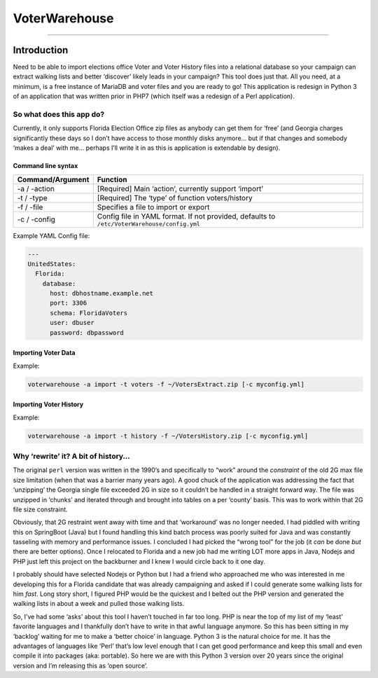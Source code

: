 VoterWarehouse
==============

--------------

Introduction
------------

Need to be able to import elections office Voter and Voter History files
into a relational database so your campaign can extract walking lists
and better ‘discover’ likely leads in your campaign? This tool does just
that. All you need, at a minimum, is a free instance of MariaDB and
voter files and you are ready to go! This application is redesign in
Python 3 of an application that was written prior in PHP7 (which itself
was a redesign of a Perl application).

So what does this app do?
~~~~~~~~~~~~~~~~~~~~~~~~~

Currently, it only supports Florida Election Office zip files as anybody
can get them for ‘free’ (and Georgia charges significantly these days so
I don’t have access to those monthly disks anymore… but if that changes
and somebody ‘makes a deal’ with me… perhaps I’ll write it in as this is
application is extendable by design).

Command line syntax
^^^^^^^^^^^^^^^^^^^

+------------------+----------------------------------------------------------+
| Command/Argument | Function                                                 |
+==================+==========================================================+
| -a / -action     | [Required] Main ‘action’, currently support ‘import’     |
+------------------+----------------------------------------------------------+
| -t / -type       | [Required] The ‘type’ of function voters/history         |
+------------------+----------------------------------------------------------+
| -f / -file       | Specifies a file to import or export                     |
+------------------+----------------------------------------------------------+
| -c / -config     | Config file in YAML format. If not provided, defaults to |
|                  | ``/etc/VoterWarehouse/config.yml``                       |
+------------------+----------------------------------------------------------+

Example YAML Config file:

.. code:: yaml

   ---
   UnitedStates:
     Florida:
       database:
         host: dbhostname.example.net
         port: 3306
         schema: FloridaVoters
         user: dbuser
         password: dbpassword

Importing Voter Data
^^^^^^^^^^^^^^^^^^^^

Example:

.. code:: commandline

   voterwarehouse -a import -t voters -f ~/VotersExtract.zip [-c myconfig.yml]

Importing Voter History
^^^^^^^^^^^^^^^^^^^^^^^

Example:

.. code:: commandline

   voterwarehouse -a import -t history -f ~/VotersHistory.zip [-c myconfig.yml]

Why ‘rewrite’ it? A bit of history…
~~~~~~~~~~~~~~~~~~~~~~~~~~~~~~~~~~~

The original ``perl`` version was written in the 1990’s and specifically
to “work” around the *constraint* of the old 2G max file size limitation
(when that was a barrier many years ago). A good chuck of the
application was addressing the fact that ‘unzipping’ the Georgia single
file exceeded 2G in size so it couldn’t be handled in a straight forward
way. The file was unzipped in ‘chunks’ and iterated through and brought
into tables on a per ‘county’ basis. This was to work within that 2G
file size constraint.

Obviously, that 2G restraint went away with time and that ‘workaround’
was no longer needed. I had piddled with writing this on SpringBoot
(Java) but I found handling this kind batch process was poorly suited
for Java and was constantly tasseling with memory and performance
issues. I concluded I had picked the “wrong tool” for the job (it *can*
be done *but* there are better options). Once I relocated to Florida and
a new job had me writing LOT more apps in Java, Nodejs and PHP just left
this project on the backburner and I knew I would circle back to it one
day.

I probably should have selected Nodejs or Python but I had a friend who
approached me who was interested in me developing this for a Florida
candidate that was already campaigning and asked if I could generate
some walking lists for him *fast*. Long story short, I figured PHP would
be the quickest and I belted out the PHP version and generated the
walking lists in about a week and pulled those walking lists.

So, I’ve had some ‘asks’ about this tool I haven’t touched in far too
long. PHP is near the top of my list of my ‘least’ favorite languages
and I thankfully don’t have to write in that awful language anymore. So
this has been sitting in my ‘backlog’ waiting for me to make a ‘better
choice’ in language. Python 3 is the natural choice for me. It has the
advantages of languages like ‘Perl’ that’s low level enough that I can
get good performance and keep this small and even compile it into
packages (aka: portable). So here we are with this Python 3 version over
20 years since the original version and I’m releasing this as ‘open
source’.